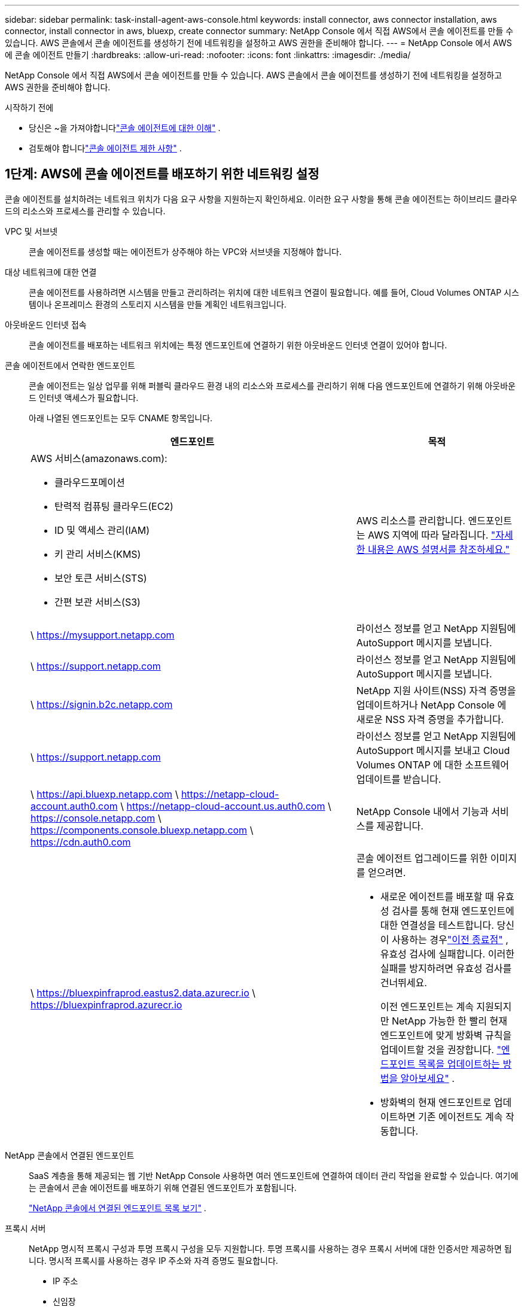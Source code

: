 ---
sidebar: sidebar 
permalink: task-install-agent-aws-console.html 
keywords: install connector, aws connector installation, aws connector, install connector in aws, bluexp, create connector 
summary: NetApp Console 에서 직접 AWS에서 콘솔 에이전트를 만들 수 있습니다.  AWS 콘솔에서 콘솔 에이전트를 생성하기 전에 네트워킹을 설정하고 AWS 권한을 준비해야 합니다. 
---
= NetApp Console 에서 AWS에 콘솔 에이전트 만들기
:hardbreaks:
:allow-uri-read: 
:nofooter: 
:icons: font
:linkattrs: 
:imagesdir: ./media/


[role="lead"]
NetApp Console 에서 직접 AWS에서 콘솔 에이전트를 만들 수 있습니다.  AWS 콘솔에서 콘솔 에이전트를 생성하기 전에 네트워킹을 설정하고 AWS 권한을 준비해야 합니다.

.시작하기 전에
* 당신은 ~을 가져야합니다link:concept-agents.html["콘솔 에이전트에 대한 이해"] .
* 검토해야 합니다link:reference-limitations.html["콘솔 에이전트 제한 사항"] .




== 1단계: AWS에 콘솔 에이전트를 배포하기 위한 네트워킹 설정

콘솔 에이전트를 설치하려는 네트워크 위치가 다음 요구 사항을 지원하는지 확인하세요.  이러한 요구 사항을 통해 콘솔 에이전트는 하이브리드 클라우드의 리소스와 프로세스를 관리할 수 있습니다.

VPC 및 서브넷:: 콘솔 에이전트를 생성할 때는 에이전트가 상주해야 하는 VPC와 서브넷을 지정해야 합니다.


대상 네트워크에 대한 연결:: 콘솔 에이전트를 사용하려면 시스템을 만들고 관리하려는 위치에 대한 네트워크 연결이 필요합니다.  예를 들어, Cloud Volumes ONTAP 시스템이나 온프레미스 환경의 스토리지 시스템을 만들 계획인 네트워크입니다.


아웃바운드 인터넷 접속:: 콘솔 에이전트를 배포하는 네트워크 위치에는 특정 엔드포인트에 연결하기 위한 아웃바운드 인터넷 연결이 있어야 합니다.


콘솔 에이전트에서 연락한 엔드포인트:: 콘솔 에이전트는 일상 업무를 위해 퍼블릭 클라우드 환경 내의 리소스와 프로세스를 관리하기 위해 다음 엔드포인트에 연결하기 위해 아웃바운드 인터넷 액세스가 필요합니다.
+
--
아래 나열된 엔드포인트는 모두 CNAME 항목입니다.

[cols="2a,1a"]
|===
| 엔드포인트 | 목적 


 a| 
AWS 서비스(amazonaws.com):

* 클라우드포메이션
* 탄력적 컴퓨팅 클라우드(EC2)
* ID 및 액세스 관리(IAM)
* 키 관리 서비스(KMS)
* 보안 토큰 서비스(STS)
* 간편 보관 서비스(S3)

 a| 
AWS 리소스를 관리합니다.  엔드포인트는 AWS 지역에 따라 달라집니다. https://docs.aws.amazon.com/general/latest/gr/rande.html["자세한 내용은 AWS 설명서를 참조하세요."^]



 a| 
\ https://mysupport.netapp.com
 a| 
라이선스 정보를 얻고 NetApp 지원팀에 AutoSupport 메시지를 보냅니다.



 a| 
\ https://support.netapp.com
 a| 
라이선스 정보를 얻고 NetApp 지원팀에 AutoSupport 메시지를 보냅니다.



 a| 
\ https://signin.b2c.netapp.com
 a| 
NetApp 지원 사이트(NSS) 자격 증명을 업데이트하거나 NetApp Console 에 새로운 NSS 자격 증명을 추가합니다.



 a| 
\ https://support.netapp.com
 a| 
라이선스 정보를 얻고 NetApp 지원팀에 AutoSupport 메시지를 보내고 Cloud Volumes ONTAP 에 대한 소프트웨어 업데이트를 받습니다.



 a| 
\ https://api.bluexp.netapp.com \ https://netapp-cloud-account.auth0.com \ https://netapp-cloud-account.us.auth0.com \ https://console.netapp.com \ https://components.console.bluexp.netapp.com \ https://cdn.auth0.com
 a| 
NetApp Console 내에서 기능과 서비스를 제공합니다.



 a| 
\ https://bluexpinfraprod.eastus2.data.azurecr.io \ https://bluexpinfraprod.azurecr.io
 a| 
콘솔 에이전트 업그레이드를 위한 이미지를 얻으려면.

* 새로운 에이전트를 배포할 때 유효성 검사를 통해 현재 엔드포인트에 대한 연결성을 테스트합니다.  당신이 사용하는 경우link:link:reference-networking-saas-console-previous.html["이전 종료점"] , 유효성 검사에 실패합니다.  이러한 실패를 방지하려면 유효성 검사를 건너뛰세요.
+
이전 엔드포인트는 계속 지원되지만 NetApp 가능한 한 빨리 현재 엔드포인트에 맞게 방화벽 규칙을 업데이트할 것을 권장합니다. link:reference-networking-saas-console-previous.html#update-endpoint-list["엔드포인트 목록을 업데이트하는 방법을 알아보세요"] .

* 방화벽의 현재 엔드포인트로 업데이트하면 기존 에이전트도 계속 작동합니다.


|===
--


NetApp 콘솔에서 연결된 엔드포인트:: SaaS 계층을 통해 제공되는 웹 기반 NetApp Console 사용하면 여러 엔드포인트에 연결하여 데이터 관리 작업을 완료할 수 있습니다.  여기에는 콘솔에서 콘솔 에이전트를 배포하기 위해 연결된 엔드포인트가 포함됩니다.
+
--
link:reference-networking-saas-console.html["NetApp 콘솔에서 연결된 엔드포인트 목록 보기"] .

--


프록시 서버:: NetApp 명시적 프록시 구성과 투명 프록시 구성을 모두 지원합니다.  투명 프록시를 사용하는 경우 프록시 서버에 대한 인증서만 제공하면 됩니다.  명시적 프록시를 사용하는 경우 IP 주소와 자격 증명도 필요합니다.
+
--
* IP 주소
* 신임장
* HTTPS 인증서


--


포트:: Cloud Volumes ONTAP 에서 NetApp 지원팀으로 AutoSupport 메시지를 보내기 위한 프록시로 사용되거나 사용자가 시작하지 않는 한 콘솔 에이전트로 들어오는 트래픽이 없습니다.
+
--
* HTTP(80) 및 HTTPS(443)는 로컬 UI에 대한 액세스를 제공하며 이는 드문 상황에서 사용됩니다.
* SSH(22)는 문제 해결을 위해 호스트에 연결해야 하는 경우에만 필요합니다.
* 아웃바운드 인터넷 연결을 사용할 수 없는 서브넷에 Cloud Volumes ONTAP 시스템을 배포하는 경우 포트 3128을 통한 인바운드 연결이 필요합니다.
+
Cloud Volumes ONTAP 시스템에 AutoSupport 메시지를 보낼 아웃바운드 인터넷 연결이 없는 경우 콘솔은 콘솔 에이전트에 포함된 프록시 서버를 사용하도록 해당 시스템을 자동으로 구성합니다.  유일한 요구 사항은 콘솔 에이전트의 보안 그룹이 포트 3128을 통한 인바운드 연결을 허용하는 것입니다.  콘솔 에이전트를 배포한 후 이 포트를 열어야 합니다.



--


NTP 활성화:: NetApp Data Classification 사용하여 회사 데이터 소스를 스캔하려는 경우 콘솔 에이전트와 NetApp Data Classification 시스템 모두에서 NTP(네트워크 시간 프로토콜) 서비스를 활성화하여 시스템 간의 시간을 동기화해야 합니다. https://docs.netapp.com/us-en/data-services-data-classification/concept-cloud-compliance.html["NetApp 데이터 분류에 대해 자세히 알아보세요"^]
+
--
콘솔 에이전트를 만든 후 이 네트워킹 요구 사항을 구현해야 합니다.

--




== 2단계: 콘솔 에이전트에 대한 AWS 권한 설정

콘솔은 VPC에 콘솔 에이전트 인스턴스를 배포하기 전에 AWS에서 인증을 받아야 합니다.  다음 인증 방법 중 하나를 선택할 수 있습니다.

* 콘솔이 필요한 권한이 있는 IAM 역할을 가정하도록 합니다.
* 필요한 권한이 있는 IAM 사용자에게 AWS 액세스 키와 비밀 키를 제공합니다.


두 옵션 모두 첫 번째 단계는 IAM 정책을 만드는 것입니다.  이 정책에는 AWS 콘솔에서 콘솔 에이전트 인스턴스를 시작하는 데 필요한 권한만 포함되어 있습니다.

필요한 경우 IAM을 사용하여 IAM 정책을 제한할 수 있습니다. `Condition` 요소. https://docs.aws.amazon.com/IAM/latest/UserGuide/reference_policies_elements_condition.html["AWS 설명서: 조건 요소"^]

.단계
. AWS IAM 콘솔로 이동합니다.
. *정책 > 정책 만들기*를 선택합니다.
. *JSON*을 선택하세요.
. 다음 정책을 복사하여 붙여넣으세요.
+
이 정책에는 AWS 콘솔에서 콘솔 에이전트 인스턴스를 시작하는 데 필요한 권한만 포함되어 있습니다.  콘솔이 콘솔 에이전트를 생성하면 콘솔 에이전트 인스턴스에 새로운 권한 집합이 적용되어 콘솔 에이전트가 AWS 리소스를 관리할 수 있게 됩니다. link:reference-permissions-aws.html["콘솔 에이전트 인스턴스 자체에 필요한 권한 보기"] .

+
[source, json]
----
{
  "Version": "2012-10-17",
  "Statement": [
    {
      "Effect": "Allow",
      "Action": [
        "iam:CreateRole",
        "iam:DeleteRole",
        "iam:PutRolePolicy",
        "iam:CreateInstanceProfile",
        "iam:DeleteRolePolicy",
        "iam:AddRoleToInstanceProfile",
        "iam:RemoveRoleFromInstanceProfile",
        "iam:DeleteInstanceProfile",
        "iam:PassRole",
        "iam:ListRoles",
        "ec2:DescribeInstanceStatus",
        "ec2:RunInstances",
        "ec2:ModifyInstanceAttribute",
        "ec2:CreateSecurityGroup",
        "ec2:DeleteSecurityGroup",
        "ec2:DescribeSecurityGroups",
        "ec2:RevokeSecurityGroupEgress",
        "ec2:AuthorizeSecurityGroupEgress",
        "ec2:AuthorizeSecurityGroupIngress",
        "ec2:RevokeSecurityGroupIngress",
        "ec2:CreateNetworkInterface",
        "ec2:DescribeNetworkInterfaces",
        "ec2:DeleteNetworkInterface",
        "ec2:ModifyNetworkInterfaceAttribute",
        "ec2:DescribeSubnets",
        "ec2:DescribeVpcs",
        "ec2:DescribeDhcpOptions",
        "ec2:DescribeKeyPairs",
        "ec2:DescribeRegions",
        "ec2:DescribeInstances",
        "ec2:CreateTags",
        "ec2:DescribeImages",
        "ec2:DescribeAvailabilityZones",
        "ec2:DescribeLaunchTemplates",
        "ec2:CreateLaunchTemplate",
        "cloudformation:CreateStack",
        "cloudformation:DeleteStack",
        "cloudformation:DescribeStacks",
        "cloudformation:DescribeStackEvents",
        "cloudformation:ValidateTemplate",
        "ec2:AssociateIamInstanceProfile",
        "ec2:DescribeIamInstanceProfileAssociations",
        "ec2:DisassociateIamInstanceProfile",
        "iam:GetRole",
        "iam:TagRole",
        "kms:ListAliases",
        "cloudformation:ListStacks"
      ],
      "Resource": "*"
    },
    {
      "Effect": "Allow",
      "Action": [
        "ec2:TerminateInstances"
      ],
      "Condition": {
        "StringLike": {
          "ec2:ResourceTag/OCCMInstance": "*"
        }
      },
      "Resource": [
        "arn:aws:ec2:*:*:instance/*"
      ]
    }
  ]
}
----
. *다음*을 선택하고 필요한 경우 태그를 추가합니다.
. *다음*을 선택하고 이름과 설명을 입력합니다.
. *정책 만들기*를 선택하세요.
. 콘솔이 가정할 수 있는 IAM 역할이나 IAM 사용자에게 정책을 연결하여 콘솔에 액세스 키를 제공할 수 있습니다.
+
** (옵션 1) 콘솔이 맡을 수 있는 IAM 역할을 설정합니다.
+
... 대상 계정의 AWS IAM 콘솔로 이동합니다.
... 액세스 관리에서 *역할 > 역할 만들기*를 선택하고 단계에 따라 역할을 만듭니다.
... *신뢰할 수 있는 엔터티 유형*에서 *AWS 계정*을 선택합니다.
... *다른 AWS 계정*을 선택하고 콘솔 SaaS 계정의 ID를 입력하세요: 952013314444
... 이전 섹션에서 만든 정책을 선택하세요.
... 역할을 만든 후 역할 ARN을 복사하여 콘솔 에이전트를 만들 때 콘솔에 붙여넣을 수 있습니다.


** (옵션 2) 콘솔에 액세스 키를 제공할 수 있도록 IAM 사용자에 대한 권한을 설정합니다.
+
... AWS IAM 콘솔에서 *사용자*를 선택한 다음 사용자 이름을 선택합니다.
... *권한 추가 > 기존 정책을 직접 첨부*를 선택합니다.
... 생성한 정책을 선택하세요.
... *다음*을 선택한 다음 *권한 추가*를 선택합니다.
... IAM 사용자에 대한 액세스 키와 비밀 키가 있는지 확인하세요.






.결과
이제 필요한 권한이 있는 IAM 역할이나 필요한 권한이 있는 IAM 사용자가 생겼습니다.  콘솔에서 콘솔 에이전트를 만들 때 역할이나 액세스 키에 대한 정보를 제공할 수 있습니다.



== 3단계: 콘솔 에이전트 만들기

콘솔 웹 기반 콘솔에서 직접 콘솔 에이전트를 만듭니다.

.이 작업에 관하여
* 콘솔에서 콘솔 에이전트를 생성하면 기본 구성을 사용하여 AWS에 EC2 인스턴스가 배포됩니다.  콘솔 에이전트를 생성한 후에는 CPU나 RAM이 적은 더 작은 EC2 인스턴스로 전환하지 마세요. link:reference-agent-default-config.html["콘솔 에이전트의 기본 구성에 대해 알아보세요"] .
* 콘솔에서 콘솔 에이전트를 생성하면 인스턴스에 대한 IAM 역할과 인스턴스 프로필이 생성됩니다.  이 역할에는 콘솔 에이전트가 AWS 리소스를 관리할 수 있는 권한이 포함됩니다.  향후 릴리스에서 새로운 권한이 추가되면 역할이 업데이트되도록 하세요. link:reference-permissions-aws.html["콘솔 에이전트에 대한 IAM 정책에 대해 자세히 알아보세요."] .


.시작하기 전에
다음 사항이 있어야 합니다.

* AWS 인증 방법: 필요한 권한이 있는 IAM 사용자에 대한 IAM 역할 또는 액세스 키입니다.
* 네트워킹 요구 사항을 충족하는 VPC 및 서브넷.
* EC2 인스턴스에 대한 키 쌍입니다.
* 콘솔 에이전트에서 인터넷에 접속하는 데 프록시가 필요한 경우 프록시 서버에 대한 세부 정보입니다.
* 설정link:#networking-aws-agent["네트워킹 요구 사항"] .
* 설정link:#aws-permissions-agent["AWS 권한"] .


.단계
. *관리 > 에이전트*를 선택하세요.
. *개요* 페이지에서 *에이전트 배포 > AWS*를 선택합니다.
. 마법사의 단계에 따라 콘솔 에이전트를 만듭니다.
. *소개* 페이지에서 프로세스 개요를 제공합니다.
. *AWS 자격 증명* 페이지에서 AWS 지역을 지정한 다음 인증 방법을 선택합니다. 인증 방법은 콘솔에서 가정할 수 있는 IAM 역할이나 AWS 액세스 키 및 비밀 키입니다.
+

TIP: *역할 가정*을 선택하면 콘솔 에이전트 배포 마법사에서 첫 번째 자격 증명 세트를 만들 수 있습니다.  추가 자격 증명 세트는 자격 증명 페이지에서 만들어야 합니다.  그러면 마법사의 드롭다운 목록에서 해당 항목을 사용할 수 있습니다. link:task-adding-aws-accounts.html["추가 자격 증명을 추가하는 방법을 알아보세요"] .

. *세부정보* 페이지에서 콘솔 에이전트에 대한 세부정보를 제공합니다.
+
** 인스턴스의 이름을 입력하세요.
** 인스턴스에 사용자 정의 태그(메타데이터)를 추가합니다.
** 콘솔에서 필요한 권한이 있는 새 역할을 만들지 아니면 사용자가 설정한 기존 역할을 선택할지 선택합니다.link:reference-permissions-aws.html["필요한 권한"] .
** 콘솔 에이전트의 EBS 디스크를 암호화할지 여부를 선택합니다.  기본 암호화 키를 사용하거나 사용자 지정 키를 사용할 수 있습니다.


. *네트워크* 페이지에서 인스턴스에 대한 VPC, 서브넷 및 키 쌍을 지정하고, 공용 IP 주소를 활성화할지 여부를 선택하고, 선택적으로 프록시 구성을 지정합니다.
+
콘솔 에이전트 가상 머신에 액세스하려면 올바른 키 쌍이 있는지 확인하세요.  키 쌍이 없으면 액세스할 수 없습니다.

. *보안 그룹* 페이지에서 새 보안 그룹을 만들지, 아니면 필요한 인바운드 및 아웃바운드 규칙을 허용하는 기존 보안 그룹을 선택할지 선택합니다.
+
link:reference-ports-aws.html["AWS에 대한 보안 그룹 규칙 보기"] .

. 선택 사항을 검토하여 설정이 올바른지 확인하세요.
+
.. *에이전트 구성 검증* 확인란은 배포 시 콘솔에서 네트워크 연결 요구 사항을 검증하도록 기본적으로 선택되어 있습니다.  콘솔에서 에이전트를 배포하지 못하면 문제 해결에 도움이 되는 보고서가 제공됩니다.  배포가 성공하면 보고서는 제공되지 않습니다.


+
[]
====
아직도 사용 중이라면link:reference-networking-saas-console-previous.html["이전 종료점"] 에이전트 업그레이드에 사용되면 유효성 검사가 오류로 인해 실패합니다.  이를 방지하려면 유효성 검사를 건너뛰려면 확인란의 선택을 취소하세요.

====
. *추가*를 선택하세요.
+
콘솔은 약 10분 안에 인스턴스를 준비합니다.  프로세스가 완료될 때까지 페이지에 머물러주세요.



.결과
프로세스가 완료되면 콘솔 에이전트를 콘솔에서 사용할 수 있습니다.


NOTE: 배포에 실패하면 콘솔에서 보고서와 로그를 다운로드하여 문제를 해결할 수 있습니다.link:task-troubleshoot-agent.html#troubleshoot-installation["설치 문제를 해결하는 방법을 알아보세요."]

콘솔 에이전트를 생성한 동일한 AWS 계정에 Amazon S3 버킷이 있는 경우, *시스템* 페이지에 Amazon S3 작업 환경이 자동으로 표시됩니다. https://docs.netapp.com/us-en/storage-management-s3-storage/index.html["NetApp Console 에서 S3 버킷을 관리하는 방법을 알아보세요."^]
